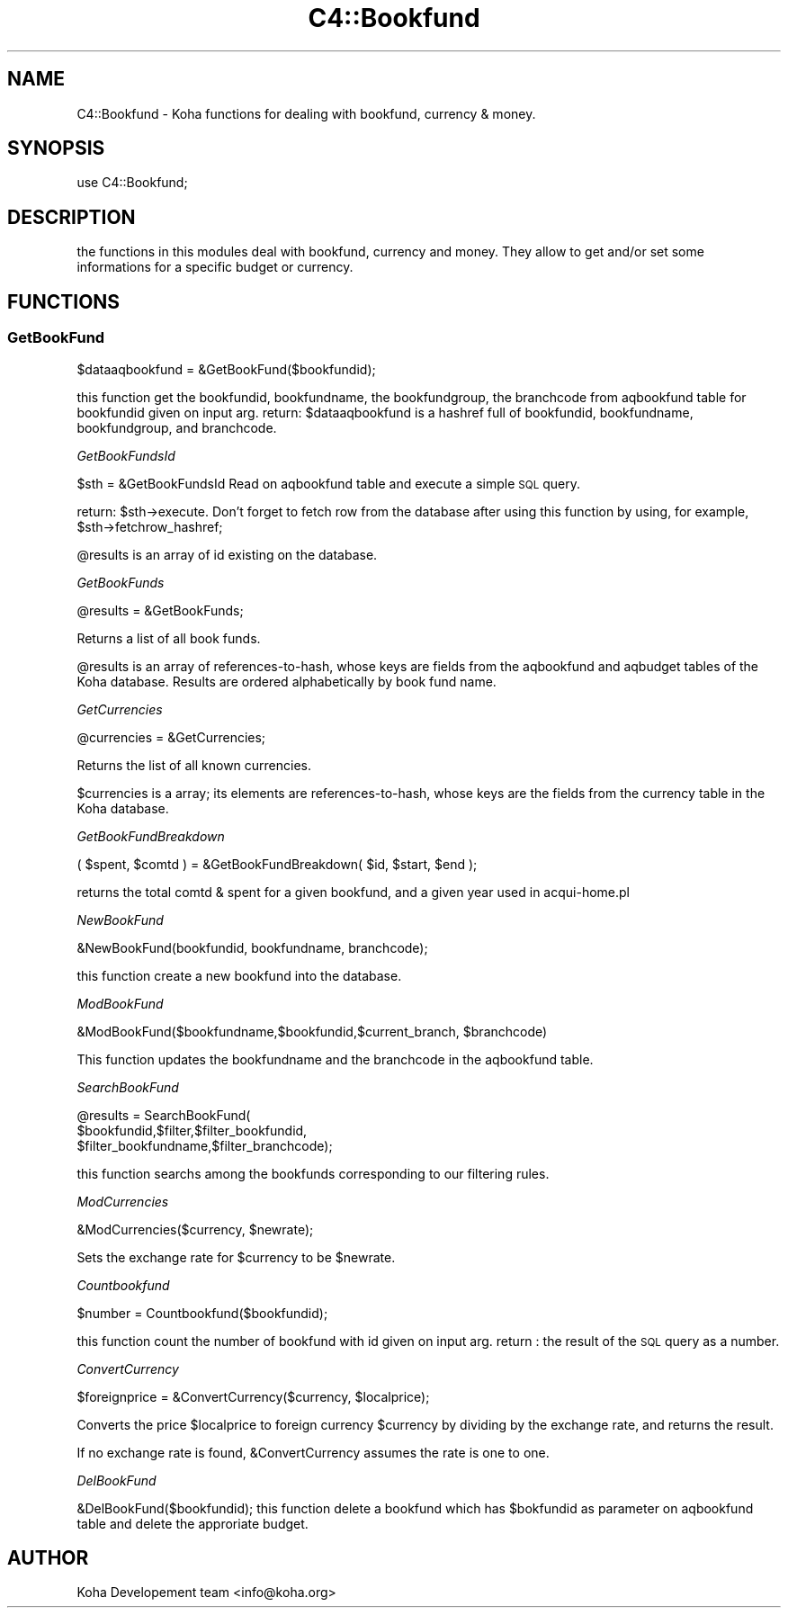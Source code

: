 .\" Automatically generated by Pod::Man 2.1801 (Pod::Simple 3.05)
.\"
.\" Standard preamble:
.\" ========================================================================
.de Sp \" Vertical space (when we can't use .PP)
.if t .sp .5v
.if n .sp
..
.de Vb \" Begin verbatim text
.ft CW
.nf
.ne \\$1
..
.de Ve \" End verbatim text
.ft R
.fi
..
.\" Set up some character translations and predefined strings.  \*(-- will
.\" give an unbreakable dash, \*(PI will give pi, \*(L" will give a left
.\" double quote, and \*(R" will give a right double quote.  \*(C+ will
.\" give a nicer C++.  Capital omega is used to do unbreakable dashes and
.\" therefore won't be available.  \*(C` and \*(C' expand to `' in nroff,
.\" nothing in troff, for use with C<>.
.tr \(*W-
.ds C+ C\v'-.1v'\h'-1p'\s-2+\h'-1p'+\s0\v'.1v'\h'-1p'
.ie n \{\
.    ds -- \(*W-
.    ds PI pi
.    if (\n(.H=4u)&(1m=24u) .ds -- \(*W\h'-12u'\(*W\h'-12u'-\" diablo 10 pitch
.    if (\n(.H=4u)&(1m=20u) .ds -- \(*W\h'-12u'\(*W\h'-8u'-\"  diablo 12 pitch
.    ds L" ""
.    ds R" ""
.    ds C` ""
.    ds C' ""
'br\}
.el\{\
.    ds -- \|\(em\|
.    ds PI \(*p
.    ds L" ``
.    ds R" ''
'br\}
.\"
.\" Escape single quotes in literal strings from groff's Unicode transform.
.ie \n(.g .ds Aq \(aq
.el       .ds Aq '
.\"
.\" If the F register is turned on, we'll generate index entries on stderr for
.\" titles (.TH), headers (.SH), subsections (.SS), items (.Ip), and index
.\" entries marked with X<> in POD.  Of course, you'll have to process the
.\" output yourself in some meaningful fashion.
.ie \nF \{\
.    de IX
.    tm Index:\\$1\t\\n%\t"\\$2"
..
.    nr % 0
.    rr F
.\}
.el \{\
.    de IX
..
.\}
.\"
.\" Accent mark definitions (@(#)ms.acc 1.5 88/02/08 SMI; from UCB 4.2).
.\" Fear.  Run.  Save yourself.  No user-serviceable parts.
.    \" fudge factors for nroff and troff
.if n \{\
.    ds #H 0
.    ds #V .8m
.    ds #F .3m
.    ds #[ \f1
.    ds #] \fP
.\}
.if t \{\
.    ds #H ((1u-(\\\\n(.fu%2u))*.13m)
.    ds #V .6m
.    ds #F 0
.    ds #[ \&
.    ds #] \&
.\}
.    \" simple accents for nroff and troff
.if n \{\
.    ds ' \&
.    ds ` \&
.    ds ^ \&
.    ds , \&
.    ds ~ ~
.    ds /
.\}
.if t \{\
.    ds ' \\k:\h'-(\\n(.wu*8/10-\*(#H)'\'\h"|\\n:u"
.    ds ` \\k:\h'-(\\n(.wu*8/10-\*(#H)'\`\h'|\\n:u'
.    ds ^ \\k:\h'-(\\n(.wu*10/11-\*(#H)'^\h'|\\n:u'
.    ds , \\k:\h'-(\\n(.wu*8/10)',\h'|\\n:u'
.    ds ~ \\k:\h'-(\\n(.wu-\*(#H-.1m)'~\h'|\\n:u'
.    ds / \\k:\h'-(\\n(.wu*8/10-\*(#H)'\z\(sl\h'|\\n:u'
.\}
.    \" troff and (daisy-wheel) nroff accents
.ds : \\k:\h'-(\\n(.wu*8/10-\*(#H+.1m+\*(#F)'\v'-\*(#V'\z.\h'.2m+\*(#F'.\h'|\\n:u'\v'\*(#V'
.ds 8 \h'\*(#H'\(*b\h'-\*(#H'
.ds o \\k:\h'-(\\n(.wu+\w'\(de'u-\*(#H)/2u'\v'-.3n'\*(#[\z\(de\v'.3n'\h'|\\n:u'\*(#]
.ds d- \h'\*(#H'\(pd\h'-\w'~'u'\v'-.25m'\f2\(hy\fP\v'.25m'\h'-\*(#H'
.ds D- D\\k:\h'-\w'D'u'\v'-.11m'\z\(hy\v'.11m'\h'|\\n:u'
.ds th \*(#[\v'.3m'\s+1I\s-1\v'-.3m'\h'-(\w'I'u*2/3)'\s-1o\s+1\*(#]
.ds Th \*(#[\s+2I\s-2\h'-\w'I'u*3/5'\v'-.3m'o\v'.3m'\*(#]
.ds ae a\h'-(\w'a'u*4/10)'e
.ds Ae A\h'-(\w'A'u*4/10)'E
.    \" corrections for vroff
.if v .ds ~ \\k:\h'-(\\n(.wu*9/10-\*(#H)'\s-2\u~\d\s+2\h'|\\n:u'
.if v .ds ^ \\k:\h'-(\\n(.wu*10/11-\*(#H)'\v'-.4m'^\v'.4m'\h'|\\n:u'
.    \" for low resolution devices (crt and lpr)
.if \n(.H>23 .if \n(.V>19 \
\{\
.    ds : e
.    ds 8 ss
.    ds o a
.    ds d- d\h'-1'\(ga
.    ds D- D\h'-1'\(hy
.    ds th \o'bp'
.    ds Th \o'LP'
.    ds ae ae
.    ds Ae AE
.\}
.rm #[ #] #H #V #F C
.\" ========================================================================
.\"
.IX Title "C4::Bookfund 3"
.TH C4::Bookfund 3 "2010-12-10" "perl v5.10.0" "User Contributed Perl Documentation"
.\" For nroff, turn off justification.  Always turn off hyphenation; it makes
.\" way too many mistakes in technical documents.
.if n .ad l
.nh
.SH "NAME"
C4::Bookfund \- Koha functions for dealing with bookfund, currency & money.
.SH "SYNOPSIS"
.IX Header "SYNOPSIS"
use C4::Bookfund;
.SH "DESCRIPTION"
.IX Header "DESCRIPTION"
the functions in this modules deal with bookfund, currency and money.
They allow to get and/or set some informations for a specific budget or currency.
.SH "FUNCTIONS"
.IX Header "FUNCTIONS"
.SS "GetBookFund"
.IX Subsection "GetBookFund"
\&\f(CW$dataaqbookfund\fR = &GetBookFund($bookfundid);
.PP
this function get the bookfundid, bookfundname, the bookfundgroup,  the branchcode
from aqbookfund table for bookfundid given on input arg.
return: 
\&\f(CW$dataaqbookfund\fR is a hashref full of bookfundid, bookfundname, bookfundgroup,
and branchcode.
.PP
\fIGetBookFundsId\fR
.IX Subsection "GetBookFundsId"
.PP
\&\f(CW$sth\fR = &GetBookFundsId
Read on aqbookfund table and execute a simple \s-1SQL\s0 query.
.PP
return:
\&\f(CW$sth\fR\->execute. Don't forget to fetch row from the database after using
this function by using, for example, \f(CW$sth\fR\->fetchrow_hashref;
.PP
\&\f(CW@results\fR is an array of id existing on the database.
.PP
\fIGetBookFunds\fR
.IX Subsection "GetBookFunds"
.PP
\&\f(CW@results\fR = &GetBookFunds;
.PP
Returns a list of all book funds.
.PP
\&\f(CW@results\fR is an array of references-to-hash, whose keys are fields from the aqbookfund and aqbudget tables of the Koha database. Results are ordered
alphabetically by book fund name.
.PP
\fIGetCurrencies\fR
.IX Subsection "GetCurrencies"
.PP
\&\f(CW@currencies\fR = &GetCurrencies;
.PP
Returns the list of all known currencies.
.PP
\&\f(CW$currencies\fR is a array; its elements are references-to-hash, whose
keys are the fields from the currency table in the Koha database.
.PP
\fIGetBookFundBreakdown\fR
.IX Subsection "GetBookFundBreakdown"
.PP
( \f(CW$spent\fR, \f(CW$comtd\fR ) = &GetBookFundBreakdown( \f(CW$id\fR, \f(CW$start\fR, \f(CW$end\fR );
.PP
returns the total comtd & spent for a given bookfund, and a given year
used in acqui\-home.pl
.PP
\fINewBookFund\fR
.IX Subsection "NewBookFund"
.PP
&NewBookFund(bookfundid, bookfundname, branchcode);
.PP
this function create a new bookfund into the database.
.PP
\fIModBookFund\fR
.IX Subsection "ModBookFund"
.PP
&ModBookFund($bookfundname,$bookfundid,$current_branch, \f(CW$branchcode\fR)
.PP
This function updates the bookfundname and the branchcode in the aqbookfund table.
.PP
\fISearchBookFund\fR
.IX Subsection "SearchBookFund"
.PP
\&\f(CW@results\fR = SearchBookFund(
        \f(CW$bookfundid\fR,$filter,$filter_bookfundid,
        \f(CW$filter_bookfundname\fR,$filter_branchcode);
.PP
this function searchs among the bookfunds corresponding to our filtering rules.
.PP
\fIModCurrencies\fR
.IX Subsection "ModCurrencies"
.PP
&ModCurrencies($currency, \f(CW$newrate\fR);
.PP
Sets the exchange rate for \f(CW$currency\fR to be \f(CW$newrate\fR.
.PP
\fICountbookfund\fR
.IX Subsection "Countbookfund"
.PP
\&\f(CW$number\fR = Countbookfund($bookfundid);
.PP
this function count the number of bookfund with id given on input arg.
return :
the result of the \s-1SQL\s0 query as a number.
.PP
\fIConvertCurrency\fR
.IX Subsection "ConvertCurrency"
.PP
\&\f(CW$foreignprice\fR = &ConvertCurrency($currency, \f(CW$localprice\fR);
.PP
Converts the price \f(CW$localprice\fR to foreign currency \f(CW$currency\fR by
dividing by the exchange rate, and returns the result.
.PP
If no exchange rate is found, \f(CW&ConvertCurrency\fR assumes the rate is one
to one.
.PP
\fIDelBookFund\fR
.IX Subsection "DelBookFund"
.PP
&DelBookFund($bookfundid);
this function delete a bookfund which has \f(CW$bokfundid\fR as parameter on aqbookfund table and delete the approriate budget.
.SH "AUTHOR"
.IX Header "AUTHOR"
Koha Developement team <info@koha.org>
